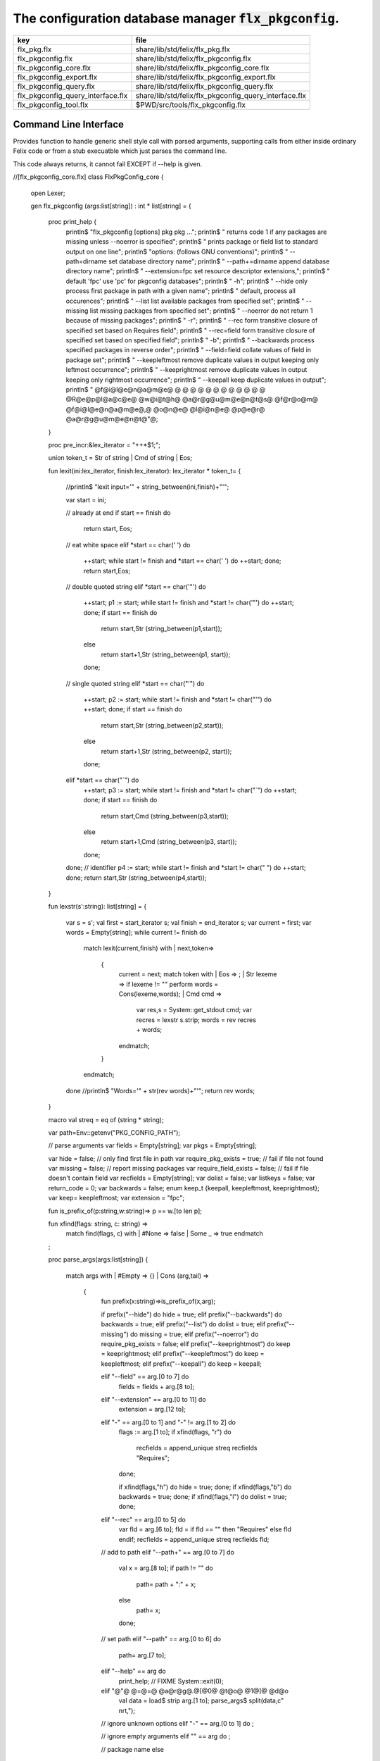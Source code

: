 
==========================================================
The configuration database manager  :code:`flx_pkgconfig`.
==========================================================

================================= =====================================================
key                               file                                                  
================================= =====================================================
flx_pkg.flx                       share/lib/std/felix/flx_pkg.flx                       
flx_pkgconfig.flx                 share/lib/std/felix/flx_pkgconfig.flx                 
flx_pkgconfig_core.flx            share/lib/std/felix/flx_pkgconfig_core.flx            
flx_pkgconfig_export.flx          share/lib/std/felix/flx_pkgconfig_export.flx          
flx_pkgconfig_query.flx           share/lib/std/felix/flx_pkgconfig_query.flx           
flx_pkgconfig_query_interface.flx share/lib/std/felix/flx_pkgconfig_query_interface.flx 
flx_pkgconfig_tool.flx            $PWD/src/tools/flx_pkgconfig.flx                      
================================= =====================================================


Command Line Interface
======================

Provides function to handle generic shell style call with
parsed arguments, supporting calls from either inside
ordinary Felix code or from a stub execuatble which
just parses the command line.

This code always returns, it cannot fail EXCEPT if --help
is given.


.. code-block:: felix
//[flx_pkgconfig_core.flx]
class FlxPkgConfig_core
{
  open Lexer;

  gen flx_pkgconfig (args:list[string]) : int * list[string] = 
  {
    proc print_help {
      println$ "flx_pkgconfig [options] pkg pkg ...";
      println$ "  returns code 1 if any packages are missing unless --noerror is specified";
      println$ "  prints package or field list to standard output on one line";
      println$ "options: (follows GNU conventions)";
      println$ "  --path=dirname        set database directory name";
      println$ "  --path+=dirname       append database directory name";
      println$ "  --extension=fpc       set resource descriptor extensions,";
      println$ "                          default 'fpc' use 'pc' for pkgconfig databases";
      println$ "  -h";
      println$ "  --hide                only process first package in path with a given name";
      println$ "                          default, process all occurences";
      println$ "  --list                list available packages from specified set";
      println$ "  --missing             list missing packages from specified set";
      println$ "  --noerror             do not return 1 because of missing packages";
      println$ "  -r";
      println$ "  --rec                 form transitive closure of specified set based on Requires field";
      println$ "  --rec=field           form transitive closure of specified set based on specified field";
      println$ "  -b";
      println$ "  --backwards           process specified packages in reverse order";
      println$ "  --field=field         collate values of field in package set";
      println$ "  --keepleftmost        remove duplicate values in output keeping only leftmost occurrence";
      println$ "  --keeprightmost       remove duplicate values in output keeping only rightmost occurrence";
      println$ "  --keepall             keep duplicate values in output";
      println$ "  @f@i@l@e@n@a@m@e@ @ @ @ @ @ @ @ @ @ @ @ @ @R@e@p@l@a@c@e@ @w@i@t@h@ @a@r@g@u@m@e@n@t@s@ @f@r@o@m@ @f@i@l@e@n@a@m@e@,@ @o@n@e@ @l@i@n@e@ @p@e@r@ @a@r@g@u@m@e@n@t@"@;
    }

    proc pre_incr:&lex_iterator = "++*$1;";

    union token_t = Str of string | Cmd of string | Eos;

    fun lexit(ini:lex_iterator, finish:lex_iterator): lex_iterator * token_t=
    {
      //println$ "lexit input='" + string_between(ini,finish)+"'";

      var start = ini;

      // already at end
      if start == finish do 
        return start, Eos;

      // eat white space 
      elif *start == char(' ') do 
        ++start;
        while start != finish and *start == char(' ') do ++start; done;
        return start,Eos;

      // double quoted string
      elif *start == char('"') do
        ++start;
        p1 := start;
        while start != finish and *start != char('"') do ++start; done;
        if start == finish do
          return start,Str (string_between(p1,start));
        else
          return start+1,Str (string_between(p1, start));
        done;

      // single quoted string
      elif *start == char("'") do
        ++start;
        p2 := start;
        while start != finish and *start != char("'") do ++start; done;
        if start == finish do 
          return start,Str (string_between(p2,start));
        else
          return start+1,Str (string_between(p2, start));
        done;

      elif *start == char("`") do
        ++start;
        p3 := start;
        while start != finish and *start != char("`") do ++start; done;
        if start == finish do 
          return start,Cmd (string_between(p3,start));
        else
          return start+1,Cmd (string_between(p3, start));
        done;


      done;
      // identifier
      p4 := start;
      while start != finish and *start != char(" ")  do ++start; done;
      return start,Str (string_between(p4,start));
    }

    fun lexstr(s':string): list[string] =
    {
      var s = s';
      val first = start_iterator s;
      val finish = end_iterator s;
      var current = first;
      var words = Empty[string];
      while current != finish do 
        match lexit(current,finish) with
        | next,token=>
          {
            current = next;
            match token with
            | Eos => ;
            | Str lexeme => if lexeme != "" perform words = Cons(lexeme,words);
            | Cmd cmd =>
              var res,s = System::get_stdout cmd;
              var recres = lexstr s.strip;
              words = rev recres + words;
            endmatch;
          }
        endmatch;
      done
      //println$ "Words='" + str(rev words)+"'";
      return rev words;
    }

    macro val streq = eq of (string * string);

    var path=Env::getenv("PKG_CONFIG_PATH");

    // parse arguments
    var fields = Empty[string];
    var pkgs = Empty[string];

    var hide = false; // only find first file in path
    var require_pkg_exists = true; // fail if file not found
    var missing = false; // report missing packages
    var require_field_exists = false; // fail if file doesn't contain field
    var recfields = Empty[string];
    var dolist = false;
    var listkeys = false;
    var return_code = 0;
    var backwards = false;
    enum keep_t {keepall, keepleftmost, keeprightmost};
    var keep= keepleftmost;
    var extension = "fpc";

    fun is_prefix_of(p:string,w:string)=> p == w.[to len p];

    fun xfind(flags: string, c: string) =>
     match find(flags, c) with
     | #None => false
     | Some _ => true
     endmatch
    ;

    proc parse_args(args:list[string])
    {
      match args with
      | #Empty => {}
      | Cons (arg,tail) =>
        {
          fun prefix(x:string)=>is_prefix_of(x,arg);

          if prefix("--hide") do hide = true;
          elif prefix("--backwards") do backwards = true;
          elif prefix("--list") do dolist = true;
          elif prefix("--missing") do missing = true;
          elif prefix("--noerror") do require_pkg_exists = false;
          elif prefix("--keeprightmost") do keep = keeprightmost;
          elif prefix("--keepleftmost") do keep = keepleftmost;
          elif prefix("--keepall") do keep = keepall;

          elif "--field" == arg.[0 to 7] do
            fields = fields + arg.[8 to];

          elif "--extension" == arg.[0 to 11] do
            extension = arg.[12 to];

          elif "-" == arg.[0 to 1] and "-" != arg.[1 to 2] do
            flags := arg.[1 to];
            if xfind(flags, "r") do
              recfields = append_unique streq recfields "Requires";
            done;

            if xfind(flags,"h") do hide = true; done;
            if xfind(flags,"b") do backwards = true; done;
            if xfind(flags,"l") do dolist = true; done;

          elif "--rec" == arg.[0 to 5] do
            var fld = arg.[6 to];
            fld = if fld == "" then "Requires" else fld endif;
            recfields = append_unique streq recfields fld;

          // add to path
          elif "--path+" == arg.[0 to 7] do
            val x = arg.[8 to];
            if path != "" do
              path= path + ":" + x;
            else
              path= x;
            done;

          // set path
          elif "--path" == arg.[0 to 6] do
            path= arg.[7 to];

          elif "--help" == arg do
            print_help;
            // FIXME
            System::exit(0);

          elif "@"@ @=@=@ @a@r@g@.@[@0@ @t@o@ @1@]@ @d@o
            val data = load$ strip arg.[1 to];
            parse_args$ split(data,c" \n\r\t,");

          // ignore unknown options
          elif "-" == arg.[0 to 1] do ;

          // ignore empty arguments
          elif "" == arg do ;

          // package name
          else
            pkgs = pkgs + arg;
          done;
          parse_args(tail);
        }
      endmatch;
    }

    parse_args(args);

    //print$ "Fields   = " + str fields; endl;
    //print$ "Packages = " + str pkgs; endl;

    fun reattach_drive_letters : list[string] -> list[string] =
      | Cons (a, Cons (b, tail)) =>
          if (len(a) == size 1 and isalpha(a.[0]) and b.startswith('\\')) then 
            Cons (a+':'+b, reattach_drive_letters tail)
          else
            Cons (a, reattach_drive_letters (Cons (b, tail)))
          endif
      | other => other // 1 or 0 elements left
    ;
      
    val dirs=reattach_drive_letters(split(path, char ':'));

    // print$ "Path = " + str dirs; endl;

    var result = Empty[string];

    fun check_id (s:string) = {
      var acc=true;
      for elt in s do acc = acc and isalphanum elt; done
      return acc;
    }

    fun get_field(line:string):string * string =>
        match find (line,char ':') with
        | #None => "",""
        | Some n =>
            strip line.[to n],
            strip line.[n+1 to]
        endmatch
      ;


    fun get_variable(line:string):string * string =>
        match find (line,char '=') with
        | #None => "",""
        | Some n =>
            let name = strip line.[to n] in 
            let value = strip line.[n+1 to] in
            if check_id name then name,value else "",""
        endmatch
      ;

    proc add_val(v:string){
     result = insert_unique streq result v;
    //  result = rev$ Cons(v, rev result);
    }

    proc tail_val(v:string){
       result = append_unique streq result v;
    //  result = Cons(v, result);
    }

    proc keep_val (v:string){
      result = result + v;
    }

    proc handle_pkg (pkg:string, trace:list[string]){
//eprintln$ "Handle_pkg pkg= " + pkg + " trace= " + trace.str;
       var variables = Empty[string * string];

       if mem streq trace pkg return;
       var found = false;
       iter(proc (dir:string){
         val filename =
           if dir=="" then "." else dir endif + #Filename::sep + pkg + "."+extension
         ;
         //print filename; endl;

         // examine line of one file
         file := fopen_input filename;
         if valid file do
           if dolist do
             match keep with
             | #keepleftmost => add_val pkg;
             | #keeprightmost => tail_val pkg;
             | #keepall => keep_val pkg;
             endmatch;
           done
           var lines = Empty[string];
           var line = readln file;
           while line != "" do
             line = line.strip;
             if line != "" and line.[0] != char "#" do
               lines = Cons(line,lines);
             done
             line = readln file;
           done
           if not backwards do lines = rev lines; done;

           iter (proc (line:string)
           {
             //print line;
             def var variable, var vval = get_variable(line);
             if variable != "" do
               var bdy = search_and_replace variables vval;
               variables = Cons ( ("${"+variable+"}",bdy), variables);
             else
               def var key, var value = get_field(line);
               if listkeys call add_val key;
               var values = lexstr(value);
               values = map (search_and_replace variables) values;
               if mem streq fields key do
                 match keep with
                 | #keepleftmost => { iter add_val values; }
                 | #keeprightmost => { iter tail_val values; }
                 | #keepall => { iter keep_val values; }
                 endmatch;
               done;
//eprintln$ "Chase dependent packages key = " + key + " recfields = " + recfields.str;
               // chase dependent packages
               if mem streq recfields key do
//eprintln$ "FOUND";
                 iter (proc (s:string){
                   handle_pkg$ s,Cons(pkg,trace);
                 })
                 values;
               done
//eprintln$ "DONE  dependent packages key = " + key + " recfields = " + recfields.str;

             done
           })
           lines
           ;
           fclose file;
           found = true;
           if hide return; // only find first file in path
         done;
       })
       dirs;
       if not found do
         eprintln$ "package not found: " + pkg;
         if require_pkg_exists do return_code = 1; done;
         if missing call add_val(pkg);
       done;
    }

    var original_pkgs = pkgs;
//eprintln$ "+++++++++++++++++++++++++";
//eprintln$ "TOP LEVEL HANDLING PACKAGES " + original_pkgs.str;
    while not is_empty pkgs do
      match pkgs with
      | #Empty => {}
      | Cons (pkg,tail) =>
        {
//eprintln$ "TOP LEVEL HANDLE ONE PACKAGE " + pkg.str;
          pkgs = tail;
          handle_pkg(pkg,Empty[string]);
//eprintln$ "DONE: TOP LEVEL HANDLE ONE PACKAGE " + pkg.str;
        }
      endmatch;
    done;
//eprintln$ "DONE: TOP LEVEL HANDLING PACKAGES " + original_pkgs.str;
//eprintln$ " ************************";

    return return_code, result;
  }
}




Tool executable.
================

This the actual command line tool.
It depends on only the flx_pkgconfig function.
It exits with the return code that function returns.


.. code-block:: felix
//[flx_pkgconfig_tool.flx]
include "std/felix/flx_pkgconfig";

header flx_pkgconfig_header = 
"""
#include <iostream>
#include "flx_ioutil.hpp"
#include "flx_strutil.hpp"
#include "flx_rtl.hpp"
#include "flx_gc.hpp"
""";

// This KLUDGE does two independent things:
//
// (1) It stops problems with the GC preventing
// building Felix in a core build.
//
// (2) It injects the header includes required by flx_pkgconfig
// directly into flx_pkgconfig so the executable can be built
// without flx or flx_pkgconfig.
//
// The latter is essential during the Python based bootstrap
// build process. That process uses the flx_pkgconfig executable
// to translate the flx.resh file produced by compiling flx.flx
// with flxg into actual package requirements, and thence
// into the required header file.
//

proc kludge : 1 = "PTF gcp->allow_collection_anywhere=false;" requires flx_pkgconfig_header;
kludge();

// strip any trailing space off to ease bash scripting
var return_code, result = FlxPkgConfig::flx_pkgconfig (tail #System::args);

print$ strip$ cat ' ' result; endl;
System::exit return_code;



Database query object.
======================

This code provides an object wrapper around the
flx_pkgconfig CLI interface function to allow
low level queries about specific fields of specific
packages.


Database query object interface.
--------------------------------


.. code-block:: felix
//[flx_pkgconfig_query_interface.flx]
class FlxPkgConfigQuery_interface
{
  interface FlxPkgConfigQuery_t {
    query:           list[string] -> int * list[string];
    getpkgfield:     (1->0) -> string * string -> list[string];
    getpkgfield1:    (1->0) -> string * string -> string;
    getpkgfieldopt:  (1->0) -> string * string -> opt[string];
    getpkgfielddflt: (1->0) -> string * string ->  string;
    getclosure:      (1->0) -> string -> list[string];
   }
}



Database query object implementation.
-------------------------------------

Depends on on the CLI function interface.

.. code-block:: felix
//[flx_pkgconfig_query.flx]
include "std/felix/flx_pkgconfig_core";
include "std/felix/flx_pkgconfig_query_interface";

class FlxPkgConfig_query
{
  object FlxPkgConfigQuery (path:list[string]) implements FlxPkgConfigQuery_interface::FlxPkgConfigQuery_t = 
  {
    var paths = 
      match path with
      | #Empty => Empty[string]
      | Cons (h,t) => 
        let 
          fun aux (lst:list[string]) (out:list[string]) => 
          match lst with
          | #Empty => rev out
          | Cons (h,t) => aux t (("--path+="+h)!out) 
          endmatch
        in
        ("--path="+h) ! aux t Empty[string]
    ;
    match path with | #Empty => assert false; | _ => ; endmatch;


    method gen query (args:list[string]) =>
      FlxPkgConfig_core::flx_pkgconfig (paths + args)
    ;

    // Get all the values of a field in a particular package
    method gen getpkgfield (ehandler:1->0) (pkg:string, field:string) : list[string] = {
      var result,values = query$ list$ ("--field="+field, pkg);
      if result != 0 do
        println$ "Can't find package " + pkg;
        println$ "Searching in paths:";
        for path in paths do
          println$ "  " + path;
        done
        // FIXME
        // System::exit(1);
        throw_continuation ehandler;
      done
      return values;
    }
    
    // Get the single value of a field in a particular package.
    // Bug out if missing or multiple values.
    method gen getpkgfield1 (ehandler:1->0) (pkg:string, field:string) : string = {
      var values = getpkgfield ehandler (pkg,field);
      match values with
      | Cons (h,#Empty) => return h;
      | #Empty => 
        println$ "Required field " + field + " not found in package "+pkg;
        // FIXME
        // System::exit(1);
        throw_continuation ehandler;

      | _ =>
        println$ "Multiple values for field " + field + " in " + pkg + " not allowed, got" + str values;
        // FIXME
        // System::exit(1);
        throw_continuation ehandler;
      endmatch;
    }

    // Get the single value of a field in a particular package.
    // Bug out if multiple values.
    method gen getpkgfieldopt (ehandler:1->0) (pkg:string, field:string) : opt[string] = {
      var values = getpkgfield ehandler (pkg,field);
      match values with
      | Cons (h,#Empty) => return Some h;
      | #Empty => return None[string];
      | _ =>
        println$ "Multiple values for field " + field + " in " + pkg + " not allowed, got" + str values;
        // FIXME
        // System::exit(1);
        throw_continuation ehandler;
      endmatch;
    }

    method gen getpkgfielddflt (ehandler:1->0) (pkg:string, field:string) : string =>
      match getpkgfieldopt ehandler (pkg, field) with
      | Some h => h
      | #None => ""
      endmatch
    ;

    //$ Get Requires closure.
    //$ Result is topologically sorted with each package listed
    //$ after ones it requires.
    method gen getclosure (ehandler:1->0) (pkg:string) : list[string] = {
      var result,values = FlxPkgConfig_core::flx_pkgconfig $ paths +
        "--keeprightmost" + "--rec" + "--list" +  pkg
      ;
      if result != 0 do
        println$ "missing package for closure of " + pkg;
        // FIXME
        // System::exit(1);
        throw_continuation ehandler;
      done
      return rev values;
    }
  }
}




Database Manager Library
========================

Export thunks to support separate compilation
of the flx_pkgconfig database query library.
This allows the code to be dynamically loaded
or statically linked against as if a foreign C library.

The support does not reach the level of a plugin, however.


Compendium class.
-----------------

This class provides both of the core CLI function
and the object based query wrapper, wrapped in a 
single include file and with a single wrapping namespace.


.. code-block:: felix
//[flx_pkgconfig.flx]
include "std/felix/flx_pkgconfig_core";
include "std/felix/flx_pkgconfig_query_interface";
include "std/felix/flx_pkgconfig_query";

class FlxPkgConfig
{
  inherit FlxPkgConfig_core;
  inherit FlxPkgConfigQuery_interface;
  inherit FlxPkgConfig_query;
}



Separate compilation wrapper.
-----------------------------

This file provides the separate compilation wrapper.
We provide a struct wrapper around the underlying
record type, because it is a nominal type and can be 
exported.


.. code-block:: felix
//[flx_pkgconfig_export.flx]
include "std/felix/flx_pkgconfig";

export FlxPkgConfig::flx_pkgconfig of (list[string]) as "flx_pkgconfig";

export struct FlxPkgConfigQuery_struct 
{
    query:           list[string] -> int * list[string];
    getpkgfield:     (1->0) -> string * string -> list[string];
    getpkgfield1:    (1->0) -> string * string -> string;
    getpkgfieldopt:  (1->0) -> string * string -> opt[string];
    getpkgfielddflt: (1->0) -> string * string ->  string;
    getclosure:      (1->0) -> string -> list[string];
}

gen mk_pkgconfig_query (a:FlxPkgConfigQuery_struct) => 
  FlxPkgConfig::FlxPkgConfigQuery (
    query=a.query,
    getpkgfield=a.getpkgfield,
    getpkgfield1=a.getpkgfield1,
    getpkgfieldopt=a.getpkgfieldopt,
    getpkgfielddflt=a.getpkgfielddflt,
    getclosure=a.getclosure
  )
;

export mk_pkgconfig_query
  of (FlxPkgConfigQuery_struct)
  as "flx_pkgconfig_query"
;
 



Pkg config
==========

This code provides a class wrapper around the command 
line function flx_pkgconfig AND the object based query system,
designed solely to simplify access from the flx tool.

This code can do a System::exit which also exits the flx
process using it.

This has to be FIXED so flx can run in non-stop mode.


.. code-block:: felix
//[flx_pkg.flx]
include "std/felix/flx_pkgconfig";

class FlxPkg
{
  typedef pkgconfig_inspec_t = (
    FLX_CONFIG_DIRS: list[string],
    FLX_TARGET_DIR:string,
    EXT_EXE: string,
    EXT_STATIC_OBJ: string,
    EXT_DYNAMIC_OBJ: string,
    STATIC: int,
    LINKEXE: int,
    SLINK_STRINGS: list[string],
    DLINK_STRINGS: list[string],
    LINKER_SWITCHES: list[string],
    EXTRA_PACKAGES: list[string],
    cpp_filebase : string
  );

  typedef pkgconfig_outspec_t = (
    CFLAGS: list[string],
    INCLUDE_FILES: list[string],
    DRIVER_EXE: string,
    DRIVER_OBJS: list[string],
    LINK_STRINGS: list[string]
  );

  fun fix2word_flags (fs: list[string]) = {
    //println$ "Fix2word, input=" + fs.str;
    var output =  fold_left
     (fun (acc:list[string]) (elt:string) =>
       if prefix (elt, "---") then acc + (split (elt.[2 to], char "="))
       else acc + elt
       endif
      )
      Empty[string]
      fs
    ;
    //println$ "Fix2word, output=" + output.str;
    return output;
  }


  // Model:
  // Static link exe: return the object files required, no driver exe
  // Dynamic link exe: the same
  // DLL: return the executable (flx_run) required to run the DLL
  // 
  // We provide instructions to link the target binary and how to run it.

/*
  proc ehandler () {
    eprintln$ "Flx_pkgconfig: map_package_requirements: failed, temporary ehandler invoked";
    System::exit 1;
  }
*/
  gen map_package_requirements (ehandler:1->0) (spec:pkgconfig_inspec_t) : pkgconfig_outspec_t =
  {

/*
println$ "MAP PACKAGE REQUIREMENTS: LINK " + 
  if spec.LINKEXE==1 
  then "EXE"  + " ("+if spec.STATIC==1 then "full" else "with DLL support" endif + ")" 
  else "DLL"
  endif
; 
*/
    var PKGCONFIG_PATH=map 
       (fun (s:string) => "--path+="+s) 
       spec.FLX_CONFIG_DIRS
    ;
    var RESH = "@"@+@s@p@e@c@.@c@p@p@_@f@i@l@e@b@a@s@e@+@"@.@r@e@s@h@"@;

    gen pkgconfl(args:list[string]) : list[string] =
    {
      if spec.EXTRA_PACKAGES != Empty[string] call
         eprintln$ "calpackages, EXTRA_PACKAGES = " + str spec.EXTRA_PACKAGES
      ;
      var allargs = PKGCONFIG_PATH+args+spec.EXTRA_PACKAGES + RESH; 
      var ret,s = FlxPkgConfig::flx_pkgconfig(allargs);
      if ret != 0 do
        eprintln$ "[FlxPkg:map_package_requirements] Error " + str ret + " executing flx_pkgconfig, args=" + str allargs;
        // FIXME
        //System::exit (1);
        throw_continuation ehandler;
      done
      return s;
    }
    gen pkgconfs(args:list[string]) : string => cat ' ' $ pkgconfl(args);

    var e = Empty[string];

    // find all include directories
    var CFLAGS=pkgconfl(e+'--field=cflags'+'--keepleftmost');

    // find all include files
    var INCLUDE_FILES=pkgconfl(e+'--field=includes'+'--keepleftmost');


    // find the driver package
    var DRIVER_PKG=pkgconfs(e+'--field=flx_requires_driver');
    if DRIVER_PKG == "" do DRIVER_PKG="flx_run"; done

    // find the driver entity
    if spec.STATIC == 0 do
      // dynamic linkage: the driver executable
      if spec.LINKEXE == 0 do
        var DRIVER_EXE= Filename::join$ list (
          spec.FLX_TARGET_DIR,
          "bin",
          DRIVER_PKG+spec.EXT_EXE
        );
        var DRIVER_OBJS = Empty[string];
      else
      // dynamic linkage: the object files for executable with DLL support
        DRIVER_OBJS =list(
          Filename::join (list (
            spec.FLX_TARGET_DIR,
            "lib",
            "rtl",
            DRIVER_PKG+"_lib_static"+
            spec.EXT_DYNAMIC_OBJ)),
          Filename::join (list (
            spec.FLX_TARGET_DIR,
            "lib",
            "rtl",
            DRIVER_PKG+"_main"+spec.EXT_DYNAMIC_OBJ))
        );
        DRIVER_EXE = "";
      done
    else
      // static linkage: the object files for full static link
      DRIVER_OBJS =list(
        Filename::join (list (
          spec.FLX_TARGET_DIR,
          "lib",
          "rtl",
          DRIVER_PKG+"_lib_static"+
          spec.EXT_STATIC_OBJ)),
        Filename::join (list (
          spec.FLX_TARGET_DIR,
          "lib",
          "rtl",
          DRIVER_PKG+"_main"+spec.EXT_STATIC_OBJ))
      );
      DRIVER_EXE = "";
    done

    if spec.STATIC == 0 do
      if spec.LINKEXE == 0 do
        // Linking a DLL
        var LINK_STRINGS =
          spec.DLINK_STRINGS+
          spec.LINKER_SWITCHES+
          pkgconfl(e+'-r'+'--keeprightmost'+'--field=provides_dlib'+'--field=requires_dlibs'+DRIVER_PKG);
      else
        // Linking an EXE (with DLL support)
        LINK_STRINGS =
          spec.DLINK_STRINGS +
          spec.LINKER_SWITCHES+
          pkgconfl(e+'-r'+'--keepleftmost'+'--field=provides_dlib'+'--field=requires_dlibs'+DRIVER_PKG);
      done
    else
      // static linkage: all the libraries required by the application and driver
      // This has to be recursive to find the closure.
      // Linking an EXE (fully static)
      LINK_STRINGS =
        spec.SLINK_STRINGS+
        spec.LINKER_SWITCHES+
        pkgconfl(e+'-r'+'--keeprightmost'+'--field=provides_slib'+'--field=requires_slibs'+DRIVER_PKG);
    done
    LINK_STRINGS = fold_left
      (fun (acc:list[string]) (elt:string) =>
        if prefix (elt, "---") then
         acc + split (elt.[2 to], char "=")
        else acc + elt
        endif
      )
      Empty[string]
      LINK_STRINGS
    ;

    return ( 
      CFLAGS = CFLAGS,
      INCLUDE_FILES = INCLUDE_FILES,
      DRIVER_EXE = DRIVER_EXE,
      DRIVER_OBJS = DRIVER_OBJS,
      LINK_STRINGS = LINK_STRINGS
    );
  }

  proc write_include_file(path:string, INCLUDE_FILES:list[string]) {
    var f = fopen_output(path+".includes");
    List::iter  
      (proc (i:string) { writeln$ f, "#include " + i; })
      INCLUDE_FILES
    ;
    fclose f;
  }

}



